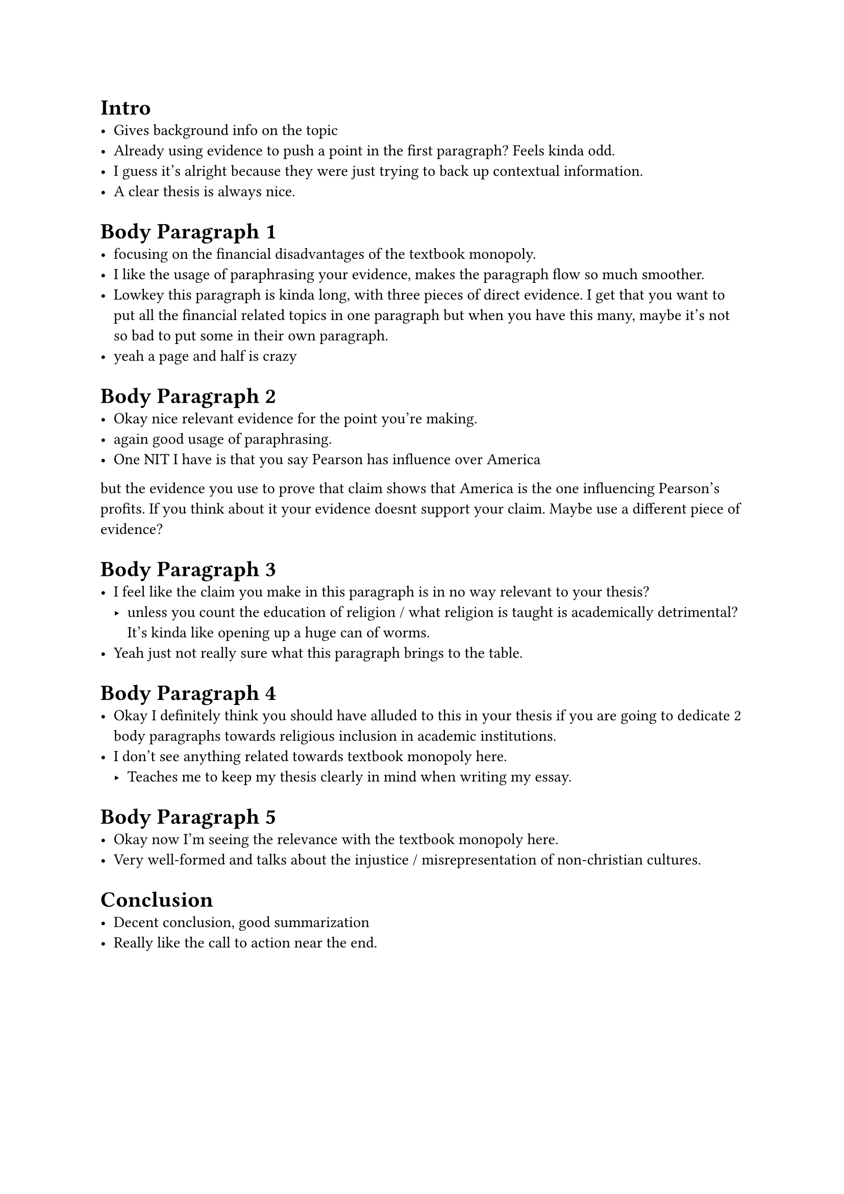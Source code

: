 = Intro
  - Gives background info on the topic
  - Already using evidence to push a point in the first paragraph? Feels kinda odd.
  - I guess it's alright because they were just trying to back up contextual information.
  - A clear thesis is always nice.

= Body Paragraph 1
  - focusing on the financial disadvantages of the textbook monopoly.
  - I like the usage of paraphrasing your evidence, makes the paragraph flow so much smoother.
  - Lowkey this paragraph is kinda long, with three pieces of direct evidence. I get that
    you want to put all the financial related topics in one paragraph but when you have this
    many, maybe it's not so bad to put some in their own paragraph.
  - yeah a page and half is crazy
  

= Body Paragraph 2
  - Okay nice relevant evidence for the point you're making.
  - again good usage of paraphrasing.
  - One NIT I have is that you say Pearson has influence over America
  but the evidence you use to prove that claim shows that America is the
  one influencing Pearson's profits. If you think about it your evidence doesnt
  support your claim. Maybe use a different piece of evidence?

= Body Paragraph 3
  - I feel like the claim you make in this paragraph is in no way relevant to your thesis? 
    - unless you count the education of religion / what religion is taught is academically
      detrimental? It's kinda like opening up a huge can of worms.
  - Yeah just not really sure what this paragraph brings to the table.

= Body Paragraph 4
  - Okay I definitely think you should have alluded to this in your thesis if you are
    going to dedicate 2 body paragraphs towards religious inclusion in academic institutions.
  - I don't see anything related towards textbook monopoly here.
    - Teaches me to keep my thesis clearly in mind when writing my essay.
= Body Paragraph 5
  - Okay now I'm seeing the relevance with the textbook monopoly here.
  - Very well-formed and talks about the injustice / misrepresentation of non-christian cultures.

= Conclusion
  - Decent conclusion, good summarization
  - Really like the call to action near the end.







